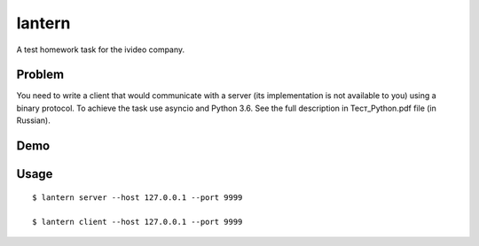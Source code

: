 lantern
=======

A test homework task for the ivideo company.

Problem
-------

You need to write a client that would communicate with a server (its implementation is not available to you) using a binary protocol. To achieve the task use asyncio and Python 3.6. See the full description in Тест_Python.pdf file (in Russian).

Demo
----

.. image:: https://user-images.githubusercontent.com/340676/34174717-ef21cee2-e50a-11e7-8310-e0c91c297ec0.gif

Usage
-----

::

    $ lantern server --host 127.0.0.1 --port 9999

    $ lantern client --host 127.0.0.1 --port 9999
